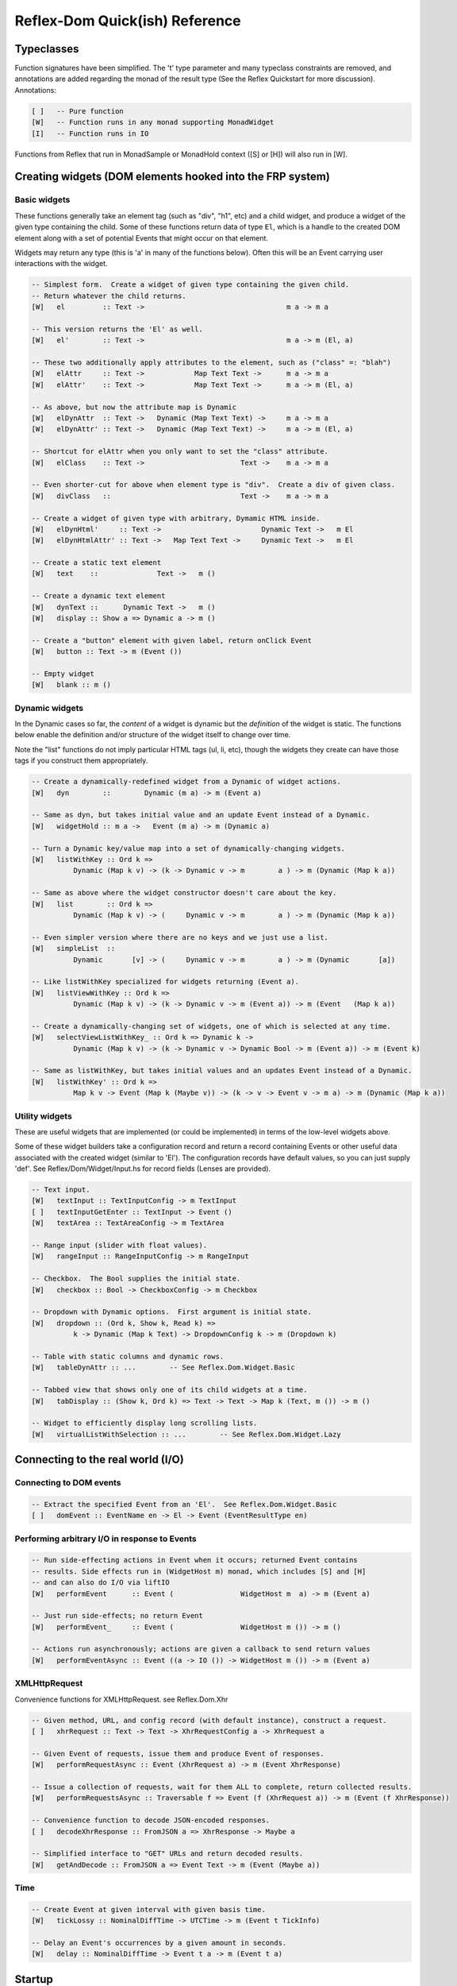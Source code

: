 Reflex-Dom Quick(ish) Reference
===============================

Typeclasses
-----------

Function signatures have been simplified. The 't' type parameter and
many typeclass constraints are removed, and annotations are added
regarding the monad of the result type (See the Reflex Quickstart for
more discussion). Annotations:

.. code:: haskell

    [ ]   -- Pure function
    [W]   -- Function runs in any monad supporting MonadWidget
    [I]   -- Function runs in IO

Functions from Reflex that run in MonadSample or MonadHold context ([S]
or [H]) will also run in [W].

Creating widgets (DOM elements hooked into the FRP system)
----------------------------------------------------------

Basic widgets
~~~~~~~~~~~~~

These functions generally take an element tag (such as "div", "h1", etc)
and a child widget, and produce a widget of the given type containing
the child. Some of these functions return data of type ``El``, which is
a handle to the created DOM element along with a set of potential Events
that might occur on that element.

Widgets may return any type (this is 'a' in many of the functions
below). Often this will be an Event carrying user interactions with the
widget.

.. code:: haskell

    -- Simplest form.  Create a widget of given type containing the given child.
    -- Return whatever the child returns.
    [W]   el         :: Text ->                                  m a -> m a

    -- This version returns the 'El' as well.
    [W]   el'        :: Text ->                                  m a -> m (El, a)

    -- These two additionally apply attributes to the element, such as ("class" =: "blah")
    [W]   elAttr     :: Text ->            Map Text Text ->      m a -> m a
    [W]   elAttr'    :: Text ->            Map Text Text ->      m a -> m (El, a)

    -- As above, but now the attribute map is Dynamic
    [W]   elDynAttr  :: Text ->   Dynamic (Map Text Text) ->     m a -> m a
    [W]   elDynAttr' :: Text ->   Dynamic (Map Text Text) ->     m a -> m (El, a)

    -- Shortcut for elAttr when you only want to set the "class" attribute.
    [W]   elClass    :: Text ->                       Text ->    m a -> m a

    -- Even shorter-cut for above when element type is "div".  Create a div of given class.
    [W]   divClass   ::                               Text ->    m a -> m a

    -- Create a widget of given type with arbitrary, Dymamic HTML inside.
    [W]   elDynHtml'     :: Text ->                        Dynamic Text ->   m El
    [W]   elDynHtmlAttr' :: Text ->   Map Text Text ->     Dynamic Text ->   m El

    -- Create a static text element
    [W]   text    ::              Text ->   m ()

    -- Create a dynamic text element
    [W]   dynText ::      Dynamic Text ->   m ()
    [W]   display :: Show a => Dynamic a -> m ()

    -- Create a "button" element with given label, return onClick Event
    [W]   button :: Text -> m (Event ())

    -- Empty widget
    [W]   blank :: m ()

Dynamic widgets
~~~~~~~~~~~~~~~

In the Dynamic cases so far, the *content* of a widget is dynamic but
the *definition* of the widget is static. The functions below enable the
definition and/or structure of the widget itself to change over time.

Note the "list" functions do not imply particular HTML tags (ul, li,
etc), though the widgets they create can have those tags if you
construct them appropriately.

.. code:: haskell

    -- Create a dynamically-redefined widget from a Dynamic of widget actions.
    [W]   dyn        ::        Dynamic (m a) -> m (Event a)

    -- Same as dyn, but takes initial value and an update Event instead of a Dynamic.
    [W]   widgetHold :: m a ->   Event (m a) -> m (Dynamic a)

    -- Turn a Dynamic key/value map into a set of dynamically-changing widgets.
    [W]   listWithKey :: Ord k =>
              Dynamic (Map k v) -> (k -> Dynamic v -> m        a ) -> m (Dynamic (Map k a))

    -- Same as above where the widget constructor doesn't care about the key.
    [W]   list        :: Ord k =>
              Dynamic (Map k v) -> (     Dynamic v -> m        a ) -> m (Dynamic (Map k a))

    -- Even simpler version where there are no keys and we just use a list.
    [W]   simpleList  ::
              Dynamic       [v] -> (     Dynamic v -> m        a ) -> m (Dynamic       [a])

    -- Like listWithKey specialized for widgets returning (Event a).
    [W]   listViewWithKey :: Ord k =>
              Dynamic (Map k v) -> (k -> Dynamic v -> m (Event a)) -> m (Event   (Map k a))

    -- Create a dynamically-changing set of widgets, one of which is selected at any time.
    [W]   selectViewListWithKey_ :: Ord k => Dynamic k ->
              Dynamic (Map k v) -> (k -> Dynamic v -> Dynamic Bool -> m (Event a)) -> m (Event k)

    -- Same as listWithKey, but takes initial values and an updates Event instead of a Dynamic.
    [W]   listWithKey' :: Ord k =>
              Map k v -> Event (Map k (Maybe v)) -> (k -> v -> Event v -> m a) -> m (Dynamic (Map k a))

Utility widgets
~~~~~~~~~~~~~~~

These are useful widgets that are implemented (or could be implemented)
in terms of the low-level widgets above.

Some of these widget builders take a configuration record and return a
record containing Events or other useful data associated with the
created widget (similar to 'El'). The configuration records have default
values, so you can just supply 'def'. See Reflex/Dom/Widget/Input.hs for
record fields (Lenses are provided).

.. code:: haskell

    -- Text input.
    [W]   textInput :: TextInputConfig -> m TextInput
    [ ]   textInputGetEnter :: TextInput -> Event ()
    [W]   textArea :: TextAreaConfig -> m TextArea

    -- Range input (slider with float values).
    [W]   rangeInput :: RangeInputConfig -> m RangeInput

    -- Checkbox.  The Bool supplies the initial state.
    [W]   checkbox :: Bool -> CheckboxConfig -> m Checkbox

    -- Dropdown with Dynamic options.  First argument is initial state.
    [W]   dropdown :: (Ord k, Show k, Read k) =>
              k -> Dynamic (Map k Text) -> DropdownConfig k -> m (Dropdown k)

    -- Table with static columns and dynamic rows.
    [W]   tableDynAttr :: ...        -- See Reflex.Dom.Widget.Basic

    -- Tabbed view that shows only one of its child widgets at a time.
    [W]   tabDisplay :: (Show k, Ord k) => Text -> Text -> Map k (Text, m ()) -> m ()

    -- Widget to efficiently display long scrolling lists.
    [W]   virtualListWithSelection :: ...        -- See Reflex.Dom.Widget.Lazy

Connecting to the real world (I/O)
----------------------------------

Connecting to DOM events
~~~~~~~~~~~~~~~~~~~~~~~~

.. code:: haskell

    -- Extract the specified Event from an 'El'.  See Reflex.Dom.Widget.Basic
    [ ]   domEvent :: EventName en -> El -> Event (EventResultType en)

Performing arbitrary I/O in response to Events
~~~~~~~~~~~~~~~~~~~~~~~~~~~~~~~~~~~~~~~~~~~~~~

.. code:: haskell

    -- Run side-effecting actions in Event when it occurs; returned Event contains
    -- results. Side effects run in (WidgetHost m) monad, which includes [S] and [H]
    -- and can also do I/O via liftIO
    [W]   performEvent      :: Event (                WidgetHost m  a) -> m (Event a)

    -- Just run side-effects; no return Event
    [W]   performEvent_     :: Event (                WidgetHost m ()) -> m ()

    -- Actions run asynchronously; actions are given a callback to send return values
    [W]   performEventAsync :: Event ((a -> IO ()) -> WidgetHost m ()) -> m (Event a)

XMLHttpRequest
~~~~~~~~~~~~~~

Convenience functions for XMLHttpRequest. see Reflex.Dom.Xhr

.. code:: haskell

    -- Given method, URL, and config record (with default instance), construct a request.
    [ ]   xhrRequest :: Text -> Text -> XhrRequestConfig a -> XhrRequest a

    -- Given Event of requests, issue them and produce Event of responses.
    [W]   performRequestAsync :: Event (XhrRequest a) -> m (Event XhrResponse)

    -- Issue a collection of requests, wait for them ALL to complete, return collected results.
    [W]   performRequestsAsync :: Traversable f => Event (f (XhrRequest a)) -> m (Event (f XhrResponse))

    -- Convenience function to decode JSON-encoded responses.
    [ ]   decodeXhrResponse :: FromJSON a => XhrResponse -> Maybe a

    -- Simplified interface to "GET" URLs and return decoded results.
    [W]   getAndDecode :: FromJSON a => Event Text -> m (Event (Maybe a))

Time
~~~~

.. code:: haskell

    -- Create Event at given interval with given basis time.
    [W]   tickLossy :: NominalDiffTime -> UTCTime -> m (Event t TickInfo)

    -- Delay an Event's occurrences by a given amount in seconds.
    [W]   delay :: NominalDiffTime -> Event t a -> m (Event t a)

Startup
-------

.. code:: haskell

    -- Reflex-Dom entry point.  Takes a monadic widget-building action of lengthy
    -- type and turns it into an IO action.
    [I]   mainWidget ::
              Widget Spider (Gui Spider (WithWebView SpiderHost) (HostFrame Spider)) () -> IO ()
    [I]   mainWidgetWithHead ::
              Widget Spider (Gui Spider (WithWebView SpiderHost) (HostFrame Spider)) () ->
              Widget Spider (Gui Spider (WithWebView SpiderHost) (HostFrame Spider)) () -> IO ()
    [I]   mainWidgetWithCss ::
              ByteString ->
              Widget Spider (Gui Spider (WithWebView SpiderHost) (HostFrame Spider)) () -> IO ()

    -- One-shot Event that is triggered once all initial widgets are built
    [W]   getPostBuild :: m (Event ())
